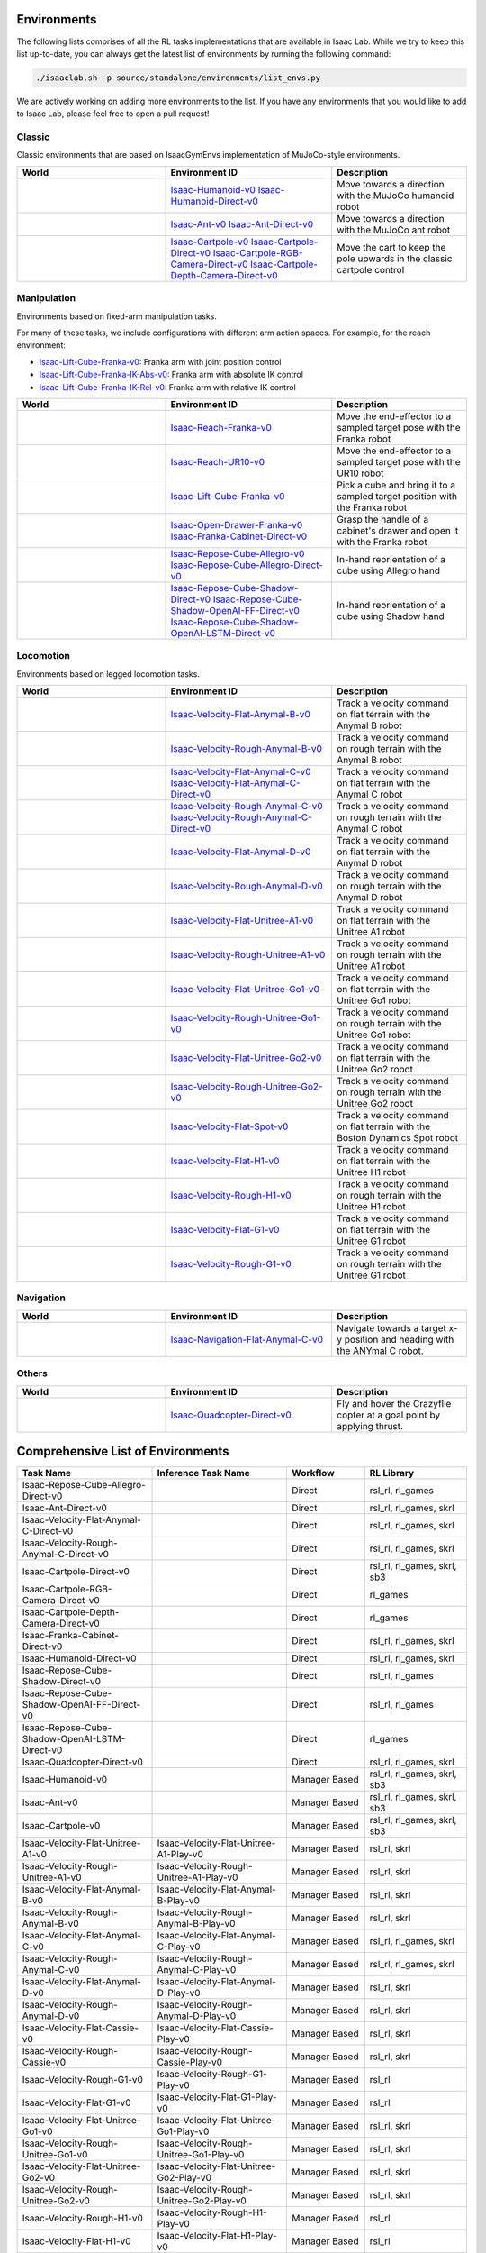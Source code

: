 Environments
============

The following lists comprises of all the RL tasks implementations that are available in Isaac Lab.
While we try to keep this list up-to-date, you can always get the latest list of environments by
running the following command:

.. code-block:: bash

    ./isaaclab.sh -p source/standalone/environments/list_envs.py

We are actively working on adding more environments to the list. If you have any environments that
you would like to add to Isaac Lab, please feel free to open a pull request!

Classic
-------

Classic environments that are based on IsaacGymEnvs implementation of MuJoCo-style environments.


.. table::
    :widths: 33 37 30

    +------------------+-----------------------------+-------------------------------------------------------------------------+
    | World            | Environment ID              | Description                                                             |
    +==================+=============================+=========================================================================+
    | |humanoid|       | |humanoid-link|             | Move towards a direction with the MuJoCo humanoid robot                 |
    |                  | |humanoid-direct-link|      |                                                                         |
    +------------------+-----------------------------+-------------------------------------------------------------------------+
    | |ant|            | |ant-link|                  | Move towards a direction with the MuJoCo ant robot                      |
    |                  | |ant-direct-link|           |                                                                         |
    +------------------+-----------------------------+-------------------------------------------------------------------------+
    | |cartpole|       | |cartpole-link|             | Move the cart to keep the pole upwards in the classic cartpole control  |
    |                  | |cartpole-direct-link|      |                                                                         |
    |                  | |cartpole-camera-rgb-link|  |                                                                         |
    |                  | |cartpole-camera-dpt-link|  |                                                                         |
    +------------------+-----------------------------+-------------------------------------------------------------------------+

.. |humanoid| image:: ../_static/tasks/classic/humanoid.jpg
.. |ant| image:: ../_static/tasks/classic/ant.jpg
.. |cartpole| image:: ../_static/tasks/classic/cartpole.jpg

.. |humanoid-link| replace:: `Isaac-Humanoid-v0 <https://github.com/isaac-sim/IsaacLab/blob/main/source/extensions/omni.isaac.lab_tasks/omni/isaac/lab_tasks/manager_based/classic/humanoid/humanoid_env_cfg.py>`__
.. |ant-link| replace:: `Isaac-Ant-v0 <https://github.com/isaac-sim/IsaacLab/blob/main/source/extensions/omni.isaac.lab_tasks/omni/isaac/lab_tasks/manager_based/classic/ant/ant_env_cfg.py>`__
.. |cartpole-link| replace:: `Isaac-Cartpole-v0 <https://github.com/isaac-sim/IsaacLab/blob/main/source/extensions/omni.isaac.lab_tasks/omni/isaac/lab_tasks/manager_based/classic/cartpole/cartpole_env_cfg.py>`__

.. |humanoid-direct-link| replace:: `Isaac-Humanoid-Direct-v0 <https://github.com/isaac-sim/IsaacLab/blob/main/source/extensions/omni.isaac.lab_tasks/omni/isaac/lab_tasks/direct/humanoid/humanoid_env.py>`__
.. |ant-direct-link| replace:: `Isaac-Ant-Direct-v0 <https://github.com/isaac-sim/IsaacLab/blob/main/source/extensions/omni.isaac.lab_tasks/omni/isaac/lab_tasks/direct/ant/ant_env.py>`__
.. |cartpole-direct-link| replace:: `Isaac-Cartpole-Direct-v0 <https://github.com/isaac-sim/IsaacLab/blob/main/source/extensions/omni.isaac.lab_tasks/omni/isaac/lab_tasks/direct/cartpole/cartpole_env.py>`__
.. |cartpole-camera-rgb-link| replace:: `Isaac-Cartpole-RGB-Camera-Direct-v0 <https://github.com/isaac-sim/IsaacLab/blob/main/source/extensions/omni.isaac.lab_tasks/omni/isaac/lab_tasks/direct/cartpole/cartpole_camera_env.py>`__
.. |cartpole-camera-dpt-link| replace:: `Isaac-Cartpole-Depth-Camera-Direct-v0 <https://github.com/isaac-sim/IsaacLab/blob/main/source/extensions/omni.isaac.lab_tasks/omni/isaac/lab_tasks/direct/cartpole/cartpole_camera_env.py>`__


Manipulation
------------

Environments based on fixed-arm manipulation tasks.

For many of these tasks, we include configurations with different arm action spaces. For example,
for the reach environment:

* |lift-cube-link|: Franka arm with joint position control
* |lift-cube-ik-abs-link|: Franka arm with absolute IK control
* |lift-cube-ik-rel-link|: Franka arm with relative IK control

.. table::
    :widths: 33 37 30

    +----------------+---------------------------+-----------------------------------------------------------------------------+
    | World          | Environment ID            | Description                                                                 |
    +================+===========================+=============================================================================+
    | |reach-franka| | |reach-franka-link|       | Move the end-effector to a sampled target pose with the Franka robot        |
    +----------------+---------------------------+-----------------------------------------------------------------------------+
    | |reach-ur10|   | |reach-ur10-link|         | Move the end-effector to a sampled target pose with the UR10 robot          |
    +----------------+---------------------------+-----------------------------------------------------------------------------+
    | |lift-cube|    | |lift-cube-link|          | Pick a cube and bring it to a sampled target position with the Franka robot |
    +----------------+---------------------------+-----------------------------------------------------------------------------+
    | |cabi-franka|  | | |cabi-franka-link|      | Grasp the handle of a cabinet's drawer and open it with the Franka robot    |
    |                | | |franka-direct-link|    |                                                                             |
    +----------------+---------------------------+-----------------------------------------------------------------------------+
    | |cube-allegro| | |cube-allegro-link|       | In-hand reorientation of a cube using Allegro hand                          |
    |                | |allegro-direct-link|     |                                                                             |
    +----------------+---------------------------+-----------------------------------------------------------------------------+
    | |cube-shadow|  | |cube-shadow-link|        | In-hand reorientation of a cube using Shadow hand                           |
    |                | |cube-shadow-ff-link|     |                                                                             |
    |                | |cube-shadow-lstm-link|   |                                                                             |
    +----------------+---------------------------+-----------------------------------------------------------------------------+

.. |reach-franka| image:: ../_static/tasks/manipulation/franka_reach.jpg
.. |reach-ur10| image:: ../_static/tasks/manipulation/ur10_reach.jpg
.. |lift-cube| image:: ../_static/tasks/manipulation/franka_lift.jpg
.. |cabi-franka| image:: ../_static/tasks/manipulation/franka_open_drawer.jpg
.. |cube-allegro| image:: ../_static/tasks/manipulation/allegro_cube.jpg
.. |cube-shadow| image:: ../_static/tasks/manipulation/shadow_cube.jpg

.. |reach-franka-link| replace:: `Isaac-Reach-Franka-v0 <https://github.com/isaac-sim/IsaacLab/blob/main/source/extensions/omni.isaac.lab_tasks/omni/isaac/lab_tasks/manager_based/manipulation/reach/config/franka/joint_pos_env_cfg.py>`__
.. |reach-ur10-link| replace:: `Isaac-Reach-UR10-v0 <https://github.com/isaac-sim/IsaacLab/blob/main/source/extensions/omni.isaac.lab_tasks/omni/isaac/lab_tasks/manager_based/manipulation/reach/config/ur_10/joint_pos_env_cfg.py>`__
.. |lift-cube-link| replace:: `Isaac-Lift-Cube-Franka-v0 <https://github.com/isaac-sim/IsaacLab/blob/main/source/extensions/omni.isaac.lab_tasks/omni/isaac/lab_tasks/manager_based/manipulation/lift/config/franka/joint_pos_env_cfg.py>`__
.. |lift-cube-ik-abs-link| replace:: `Isaac-Lift-Cube-Franka-IK-Abs-v0 <https://github.com/isaac-sim/IsaacLab/blob/main/source/extensions/omni.isaac.lab_tasks/omni/isaac/lab_tasks/manager_based/manipulation/lift/config/franka/ik_abs_env_cfg.py>`__
.. |lift-cube-ik-rel-link| replace:: `Isaac-Lift-Cube-Franka-IK-Rel-v0 <https://github.com/isaac-sim/IsaacLab/blob/main/source/extensions/omni.isaac.lab_tasks/omni/isaac/lab_tasks/manager_based/manipulation/lift/config/franka/ik_rel_env_cfg.py>`__
.. |cabi-franka-link| replace:: `Isaac-Open-Drawer-Franka-v0 <https://github.com/isaac-sim/IsaacLab/blob/main/source/extensions/omni.isaac.lab_tasks/omni/isaac/lab_tasks/manager_based/manipulation/cabinet/config/franka/joint_pos_env_cfg.py>`__
.. |franka-direct-link| replace:: `Isaac-Franka-Cabinet-Direct-v0 <https://github.com/isaac-sim/IsaacLab/blob/main/source/extensions/omni.isaac.lab_tasks/omni/isaac/lab_tasks/direct/franka_cabinet/franka_cabinet_env.py>`__
.. |cube-allegro-link| replace:: `Isaac-Repose-Cube-Allegro-v0 <https://github.com/isaac-sim/IsaacLab/blob/main/source/extensions/omni.isaac.lab_tasks/omni/isaac/lab_tasks/manager_based/manipulation/inhand/config/allegro_hand/allegro_env_cfg.py>`__
.. |allegro-direct-link| replace:: `Isaac-Repose-Cube-Allegro-Direct-v0 <https://github.com/isaac-sim/IsaacLab/blob/main/source/extensions/omni.isaac.lab_tasks/omni/isaac/lab_tasks/direct/allegro_hand/allegro_hand_env_cfg.py>`__

.. |cube-shadow-link| replace:: `Isaac-Repose-Cube-Shadow-Direct-v0 <https://github.com/isaac-sim/IsaacLab/blob/main/source/extensions/omni.isaac.lab_tasks/omni/isaac/lab_tasks/direct/shadow_hand/shadow_hand_env_cfg.py>`__
.. |cube-shadow-ff-link| replace:: `Isaac-Repose-Cube-Shadow-OpenAI-FF-Direct-v0 <https://github.com/isaac-sim/IsaacLab/blob/main/source/extensions/omni.isaac.lab_tasks/omni/isaac/lab_tasks/direct/shadow_hand/shadow_hand_env_cfg.py>`__
.. |cube-shadow-lstm-link| replace:: `Isaac-Repose-Cube-Shadow-OpenAI-LSTM-Direct-v0 <https://github.com/isaac-sim/IsaacLab/blob/main/source/extensions/omni.isaac.lab_tasks/omni/isaac/lab_tasks/direct/shadow_hand/shadow_hand_env_cfg.py>`__

Locomotion
----------

Environments based on legged locomotion tasks.

.. table::
    :widths: 33 37 30

    +------------------------------+----------------------------------------------+------------------------------------------------------------------------------+
    | World                        | Environment ID                               | Description                                                                  |
    +==============================+==============================================+==============================================================================+
    | |velocity-flat-anymal-b|     | |velocity-flat-anymal-b-link|                | Track a velocity command on flat terrain with the Anymal B robot             |
    +------------------------------+----------------------------------------------+------------------------------------------------------------------------------+
    | |velocity-rough-anymal-b|    | |velocity-rough-anymal-b-link|               | Track a velocity command on rough terrain with the Anymal B robot            |
    +------------------------------+----------------------------------------------+------------------------------------------------------------------------------+
    | |velocity-flat-anymal-c|     | |velocity-flat-anymal-c-link|                | Track a velocity command on flat terrain with the Anymal C robot             |
    |                              | |velocity-flat-anymal-c-direct-link|         |                                                                              |
    +------------------------------+----------------------------------------------+------------------------------------------------------------------------------+
    | |velocity-rough-anymal-c|    | |velocity-rough-anymal-c-link|               | Track a velocity command on rough terrain with the Anymal C robot            |
    |                              | |velocity-rough-anymal-c-direct-link|        |                                                                              |
    +------------------------------+----------------------------------------------+------------------------------------------------------------------------------+
    | |velocity-flat-anymal-d|     | |velocity-flat-anymal-d-link|                | Track a velocity command on flat terrain with the Anymal D robot             |
    +------------------------------+----------------------------------------------+------------------------------------------------------------------------------+
    | |velocity-rough-anymal-d|    | |velocity-rough-anymal-d-link|               | Track a velocity command on rough terrain with the Anymal D robot            |
    +------------------------------+----------------------------------------------+------------------------------------------------------------------------------+
    | |velocity-flat-unitree-a1|   | |velocity-flat-unitree-a1-link|              | Track a velocity command on flat terrain with the Unitree A1 robot           |
    +------------------------------+----------------------------------------------+------------------------------------------------------------------------------+
    | |velocity-rough-unitree-a1|  | |velocity-rough-unitree-a1-link|             | Track a velocity command on rough terrain with the Unitree A1 robot          |
    +------------------------------+----------------------------------------------+------------------------------------------------------------------------------+
    | |velocity-flat-unitree-go1|  | |velocity-flat-unitree-go1-link|             | Track a velocity command on flat terrain with the Unitree Go1 robot          |
    +------------------------------+----------------------------------------------+------------------------------------------------------------------------------+
    | |velocity-rough-unitree-go1| | |velocity-rough-unitree-go1-link|            | Track a velocity command on rough terrain with the Unitree Go1 robot         |
    +------------------------------+----------------------------------------------+------------------------------------------------------------------------------+
    | |velocity-flat-unitree-go2|  | |velocity-flat-unitree-go2-link|             | Track a velocity command on flat terrain with the Unitree Go2 robot          |
    +------------------------------+----------------------------------------------+------------------------------------------------------------------------------+
    | |velocity-rough-unitree-go2| | |velocity-rough-unitree-go2-link|            | Track a velocity command on rough terrain with the Unitree Go2 robot         |
    +------------------------------+----------------------------------------------+------------------------------------------------------------------------------+
    | |velocity-flat-spot|         | |velocity-flat-spot-link|                    | Track a velocity command on flat terrain with the Boston Dynamics Spot robot |
    +------------------------------+----------------------------------------------+------------------------------------------------------------------------------+
    | |velocity-flat-h1|           | |velocity-flat-h1-link|                      | Track a velocity command on flat terrain with the Unitree H1 robot           |
    +------------------------------+----------------------------------------------+------------------------------------------------------------------------------+
    | |velocity-rough-h1|          | |velocity-rough-h1-link|                     | Track a velocity command on rough terrain with the Unitree H1 robot          |
    +------------------------------+----------------------------------------------+------------------------------------------------------------------------------+
    | |velocity-flat-g1|           | |velocity-flat-g1-link|                      | Track a velocity command on flat terrain with the Unitree G1 robot           |
    +------------------------------+----------------------------------------------+------------------------------------------------------------------------------+
    | |velocity-rough-g1|          | |velocity-rough-g1-link|                     | Track a velocity command on rough terrain with the Unitree G1 robot          |
    +------------------------------+----------------------------------------------+------------------------------------------------------------------------------+

.. |velocity-flat-anymal-b-link| replace:: `Isaac-Velocity-Flat-Anymal-B-v0 <https://github.com/isaac-sim/IsaacLab/blob/main/source/extensions/omni.isaac.lab_tasks/omni/isaac/lab_tasks/manager_based/locomotion/velocity/config/anymal_b/flat_env_cfg.py>`__
.. |velocity-rough-anymal-b-link| replace:: `Isaac-Velocity-Rough-Anymal-B-v0 <https://github.com/isaac-sim/IsaacLab/blob/main/source/extensions/omni.isaac.lab_tasks/omni/isaac/lab_tasks/manager_based/locomotion/velocity/config/anymal_b/rough_env_cfg.py>`__

.. |velocity-flat-anymal-c-link| replace:: `Isaac-Velocity-Flat-Anymal-C-v0 <https://github.com/isaac-sim/IsaacLab/blob/main/source/extensions/omni.isaac.lab_tasks/omni/isaac/lab_tasks/manager_based/locomotion/velocity/config/anymal_c/flat_env_cfg.py>`__
.. |velocity-rough-anymal-c-link| replace:: `Isaac-Velocity-Rough-Anymal-C-v0 <https://github.com/isaac-sim/IsaacLab/blob/main/source/extensions/omni.isaac.lab_tasks/omni/isaac/lab_tasks/manager_based/locomotion/velocity/config/anymal_c/rough_env_cfg.py>`__

.. |velocity-flat-anymal-c-direct-link| replace:: `Isaac-Velocity-Flat-Anymal-C-Direct-v0 <https://github.com/isaac-sim/IsaacLab/blob/main/source/extensions/omni.isaac.lab_tasks/omni/isaac/lab_tasks/direct/anymal_c/anymal_c_env.py>`__
.. |velocity-rough-anymal-c-direct-link| replace:: `Isaac-Velocity-Rough-Anymal-C-Direct-v0 <https://github.com/isaac-sim/IsaacLab/blob/main/source/extensions/omni.isaac.lab_tasks/omni/isaac/lab_tasks/direct/anymal_c/anymal_c_env.py>`__

.. |velocity-flat-anymal-d-link| replace:: `Isaac-Velocity-Flat-Anymal-D-v0 <https://github.com/isaac-sim/IsaacLab/blob/main/source/extensions/omni.isaac.lab_tasks/omni/isaac/lab_tasks/manager_based/locomotion/velocity/config/anymal_d/flat_env_cfg.py>`__
.. |velocity-rough-anymal-d-link| replace:: `Isaac-Velocity-Rough-Anymal-D-v0 <https://github.com/isaac-sim/IsaacLab/blob/main/source/extensions/omni.isaac.lab_tasks/omni/isaac/lab_tasks/manager_based/locomotion/velocity/config/anymal_d/rough_env_cfg.py>`__

.. |velocity-flat-unitree-a1-link| replace:: `Isaac-Velocity-Flat-Unitree-A1-v0 <https://github.com/isaac-sim/IsaacLab/blob/main/source/extensions/omni.isaac.lab_tasks/omni/isaac/lab_tasks/manager_based/locomotion/velocity/config/a1/flat_env_cfg.py>`__
.. |velocity-rough-unitree-a1-link| replace:: `Isaac-Velocity-Rough-Unitree-A1-v0 <https://github.com/isaac-sim/IsaacLab/blob/main/source/extensions/omni.isaac.lab_tasks/omni/isaac/lab_tasks/manager_based/locomotion/velocity/config/a1/rough_env_cfg.py>`__

.. |velocity-flat-unitree-go1-link| replace:: `Isaac-Velocity-Flat-Unitree-Go1-v0 <https://github.com/isaac-sim/IsaacLab/blob/main/source/extensions/omni.isaac.lab_tasks/omni/isaac/lab_tasks/manager_based/locomotion/velocity/config/go1/flat_env_cfg.py>`__
.. |velocity-rough-unitree-go1-link| replace:: `Isaac-Velocity-Rough-Unitree-Go1-v0 <https://github.com/isaac-sim/IsaacLab/blob/main/source/extensions/omni.isaac.lab_tasks/omni/isaac/lab_tasks/manager_based/locomotion/velocity/config/go1/rough_env_cfg.py>`__

.. |velocity-flat-unitree-go2-link| replace:: `Isaac-Velocity-Flat-Unitree-Go2-v0 <https://github.com/isaac-sim/IsaacLab/blob/main/source/extensions/omni.isaac.lab_tasks/omni/isaac/lab_tasks/manager_based/locomotion/velocity/config/go2/flat_env_cfg.py>`__
.. |velocity-rough-unitree-go2-link| replace:: `Isaac-Velocity-Rough-Unitree-Go2-v0 <https://github.com/isaac-sim/IsaacLab/blob/main/source/extensions/omni.isaac.lab_tasks/omni/isaac/lab_tasks/manager_based/locomotion/velocity/config/go2/rough_env_cfg.py>`__

.. |velocity-flat-spot-link| replace:: `Isaac-Velocity-Flat-Spot-v0 <https://github.com/isaac-sim/IsaacLab/blob/main/source/extensions/omni.isaac.lab_tasks/omni/isaac/lab_tasks/manager_based/locomotion/velocity/config/spot/flat_env_cfg.py>`__

.. |velocity-flat-h1-link| replace:: `Isaac-Velocity-Flat-H1-v0 <https://github.com/isaac-sim/IsaacLab/blob/main/source/extensions/omni.isaac.lab_tasks/omni/isaac/lab_tasks/manager_based/locomotion/velocity/config/h1/flat_env_cfg.py>`__
.. |velocity-rough-h1-link| replace:: `Isaac-Velocity-Rough-H1-v0 <https://github.com/isaac-sim/IsaacLab/blob/main/source/extensions/omni.isaac.lab_tasks/omni/isaac/lab_tasks/manager_based/locomotion/velocity/config/h1/rough_env_cfg.py>`__

.. |velocity-flat-g1-link| replace:: `Isaac-Velocity-Flat-G1-v0 <https://github.com/isaac-sim/IsaacLab/blob/main/source/extensions/omni.isaac.lab_tasks/omni/isaac/lab_tasks/manager_based/locomotion/velocity/config/g1/flat_env_cfg.py>`__
.. |velocity-rough-g1-link| replace:: `Isaac-Velocity-Rough-G1-v0 <https://github.com/isaac-sim/IsaacLab/blob/main/source/extensions/omni.isaac.lab_tasks/omni/isaac/lab_tasks/manager_based/locomotion/velocity/config/g1/rough_env_cfg.py>`__


.. |velocity-flat-anymal-b| image:: ../_static/tasks/locomotion/anymal_b_flat.jpg
.. |velocity-rough-anymal-b| image:: ../_static/tasks/locomotion/anymal_b_rough.jpg
.. |velocity-flat-anymal-c| image:: ../_static/tasks/locomotion/anymal_c_flat.jpg
.. |velocity-rough-anymal-c| image:: ../_static/tasks/locomotion/anymal_c_rough.jpg
.. |velocity-flat-anymal-d| image:: ../_static/tasks/locomotion/anymal_d_flat.jpg
.. |velocity-rough-anymal-d| image:: ../_static/tasks/locomotion/anymal_d_rough.jpg
.. |velocity-flat-unitree-a1| image:: ../_static/tasks/locomotion/a1_flat.jpg
.. |velocity-rough-unitree-a1| image:: ../_static/tasks/locomotion/a1_rough.jpg
.. |velocity-flat-unitree-go1| image:: ../_static/tasks/locomotion/go1_flat.jpg
.. |velocity-rough-unitree-go1| image:: ../_static/tasks/locomotion/go1_rough.jpg
.. |velocity-flat-unitree-go2| image:: ../_static/tasks/locomotion/go2_flat.jpg
.. |velocity-rough-unitree-go2| image:: ../_static/tasks/locomotion/go2_rough.jpg
.. |velocity-flat-spot| image:: ../_static/tasks/locomotion/spot_flat.jpg
.. |velocity-flat-h1| image:: ../_static/tasks/locomotion/h1_flat.jpg
.. |velocity-rough-h1| image:: ../_static/tasks/locomotion/h1_rough.jpg
.. |velocity-flat-g1| image:: ../_static/tasks/locomotion/g1_flat.jpg
.. |velocity-rough-g1| image:: ../_static/tasks/locomotion/g1_rough.jpg

Navigation
----------

.. table::
    :widths: 33 37 30

    +----------------+---------------------+-----------------------------------------------------------------------------+
    | World          | Environment ID      | Description                                                                 |
    +================+=====================+=============================================================================+
    | |anymal_c_nav| | |anymal_c_nav-link| | Navigate towards a target x-y position and heading with the ANYmal C robot. |
    +----------------+---------------------+-----------------------------------------------------------------------------+

.. |anymal_c_nav-link| replace:: `Isaac-Navigation-Flat-Anymal-C-v0 <https://github.com/isaac-sim/IsaacLab/blob/main/source/extensions/omni.isaac.lab_tasks/omni/isaac/lab_tasks/manager_based/navigation/config/anymal_c/navigation_env_cfg.py>`__

.. |anymal_c_nav| image:: ../_static/tasks/navigation/anymal_c_nav.jpg


Others
------

.. table::
    :widths: 33 37 30

    +----------------+---------------------+-----------------------------------------------------------------------------+
    | World          | Environment ID      | Description                                                                 |
    +================+=====================+=============================================================================+
    | |quadcopter|   | |quadcopter-link|   | Fly and hover the Crazyflie copter at a goal point by applying thrust.      |
    +----------------+---------------------+-----------------------------------------------------------------------------+

.. |quadcopter-link| replace:: `Isaac-Quadcopter-Direct-v0 <https://github.com/isaac-sim/IsaacLab/blob/main/source/extensions/omni.isaac.lab_tasks/omni/isaac/lab_tasks/direct/quadcopter/quadcopter_env.py>`__


.. |quadcopter| image:: ../_static/tasks/others/quadcopter.jpg


Comprehensive List of Environments
==================================

.. table::
    :widths: 33 33 19 25

    +------------------------------------------------+--------------------------------------------+---------------+-----------------------------+
    | Task Name                                      | Inference Task Name                        | Workflow      |          RL Library         |
    +================================================+============================================+===============+=============================+
    | Isaac-Repose-Cube-Allegro-Direct-v0            |                                            | Direct        | rsl_rl, rl_games            |
    +------------------------------------------------+--------------------------------------------+---------------+-----------------------------+
    | Isaac-Ant-Direct-v0                            |                                            | Direct        | rsl_rl, rl_games, skrl      |
    +------------------------------------------------+--------------------------------------------+---------------+-----------------------------+
    | Isaac-Velocity-Flat-Anymal-C-Direct-v0         |                                            | Direct        | rsl_rl, rl_games, skrl      |
    +------------------------------------------------+--------------------------------------------+---------------+-----------------------------+
    | Isaac-Velocity-Rough-Anymal-C-Direct-v0        |                                            | Direct        | rsl_rl, rl_games, skrl      |
    +------------------------------------------------+--------------------------------------------+---------------+-----------------------------+
    | Isaac-Cartpole-Direct-v0                       |                                            | Direct        | rsl_rl, rl_games, skrl, sb3 |
    +------------------------------------------------+--------------------------------------------+---------------+-----------------------------+
    | Isaac-Cartpole-RGB-Camera-Direct-v0            |                                            | Direct        | rl_games                    |
    +------------------------------------------------+--------------------------------------------+---------------+-----------------------------+
    | Isaac-Cartpole-Depth-Camera-Direct-v0          |                                            | Direct        | rl_games                    |
    +------------------------------------------------+--------------------------------------------+---------------+-----------------------------+
    | Isaac-Franka-Cabinet-Direct-v0                 |                                            | Direct        | rsl_rl, rl_games, skrl      |
    +------------------------------------------------+--------------------------------------------+---------------+-----------------------------+
    | Isaac-Humanoid-Direct-v0                       |                                            | Direct        | rsl_rl, rl_games, skrl      |
    +------------------------------------------------+--------------------------------------------+---------------+-----------------------------+
    | Isaac-Repose-Cube-Shadow-Direct-v0             |                                            | Direct        | rsl_rl, rl_games            |
    +------------------------------------------------+--------------------------------------------+---------------+-----------------------------+
    | Isaac-Repose-Cube-Shadow-OpenAI-FF-Direct-v0   |                                            | Direct        | rsl_rl, rl_games            |
    +------------------------------------------------+--------------------------------------------+---------------+-----------------------------+
    | Isaac-Repose-Cube-Shadow-OpenAI-LSTM-Direct-v0 |                                            | Direct        | rl_games                    |
    +------------------------------------------------+--------------------------------------------+---------------+-----------------------------+
    | Isaac-Quadcopter-Direct-v0                     |                                            | Direct        | rsl_rl, rl_games, skrl      |
    +------------------------------------------------+--------------------------------------------+---------------+-----------------------------+
    | Isaac-Humanoid-v0                              |                                            | Manager Based | rsl_rl, rl_games, skrl, sb3 |
    +------------------------------------------------+--------------------------------------------+---------------+-----------------------------+
    | Isaac-Ant-v0                                   |                                            | Manager Based | rsl_rl, rl_games, skrl, sb3 |
    +------------------------------------------------+--------------------------------------------+---------------+-----------------------------+
    | Isaac-Cartpole-v0                              |                                            | Manager Based | rsl_rl, rl_games, skrl, sb3 |
    +------------------------------------------------+--------------------------------------------+---------------+-----------------------------+
    | Isaac-Velocity-Flat-Unitree-A1-v0              | Isaac-Velocity-Flat-Unitree-A1-Play-v0     | Manager Based | rsl_rl, skrl                |
    +------------------------------------------------+--------------------------------------------+---------------+-----------------------------+
    | Isaac-Velocity-Rough-Unitree-A1-v0             | Isaac-Velocity-Rough-Unitree-A1-Play-v0    | Manager Based | rsl_rl, skrl                |
    +------------------------------------------------+--------------------------------------------+---------------+-----------------------------+
    | Isaac-Velocity-Flat-Anymal-B-v0                | Isaac-Velocity-Flat-Anymal-B-Play-v0       | Manager Based | rsl_rl, skrl                |
    +------------------------------------------------+--------------------------------------------+---------------+-----------------------------+
    | Isaac-Velocity-Rough-Anymal-B-v0               | Isaac-Velocity-Rough-Anymal-B-Play-v0      | Manager Based | rsl_rl, skrl                |
    +------------------------------------------------+--------------------------------------------+---------------+-----------------------------+
    | Isaac-Velocity-Flat-Anymal-C-v0                | Isaac-Velocity-Flat-Anymal-C-Play-v0       | Manager Based | rsl_rl, rl_games, skrl      |
    +------------------------------------------------+--------------------------------------------+---------------+-----------------------------+
    | Isaac-Velocity-Rough-Anymal-C-v0               | Isaac-Velocity-Rough-Anymal-C-Play-v0      | Manager Based | rsl_rl, rl_games, skrl      |
    +------------------------------------------------+--------------------------------------------+---------------+-----------------------------+
    | Isaac-Velocity-Flat-Anymal-D-v0                | Isaac-Velocity-Flat-Anymal-D-Play-v0       | Manager Based | rsl_rl, skrl                |
    +------------------------------------------------+--------------------------------------------+---------------+-----------------------------+
    | Isaac-Velocity-Rough-Anymal-D-v0               | Isaac-Velocity-Rough-Anymal-D-Play-v0      | Manager Based | rsl_rl, skrl                |
    +------------------------------------------------+--------------------------------------------+---------------+-----------------------------+
    | Isaac-Velocity-Flat-Cassie-v0                  | Isaac-Velocity-Flat-Cassie-Play-v0         | Manager Based | rsl_rl, skrl                |
    +------------------------------------------------+--------------------------------------------+---------------+-----------------------------+
    | Isaac-Velocity-Rough-Cassie-v0                 | Isaac-Velocity-Rough-Cassie-Play-v0        | Manager Based | rsl_rl, skrl                |
    +------------------------------------------------+--------------------------------------------+---------------+-----------------------------+
    | Isaac-Velocity-Rough-G1-v0                     | Isaac-Velocity-Rough-G1-Play-v0            | Manager Based | rsl_rl                      |
    +------------------------------------------------+--------------------------------------------+---------------+-----------------------------+
    | Isaac-Velocity-Flat-G1-v0                      | Isaac-Velocity-Flat-G1-Play-v0             | Manager Based | rsl_rl                      |
    +------------------------------------------------+--------------------------------------------+---------------+-----------------------------+
    | Isaac-Velocity-Flat-Unitree-Go1-v0             | Isaac-Velocity-Flat-Unitree-Go1-Play-v0    | Manager Based | rsl_rl, skrl                |
    +------------------------------------------------+--------------------------------------------+---------------+-----------------------------+
    | Isaac-Velocity-Rough-Unitree-Go1-v0            | Isaac-Velocity-Rough-Unitree-Go1-Play-v0   | Manager Based | rsl_rl, skrl                |
    +------------------------------------------------+--------------------------------------------+---------------+-----------------------------+
    | Isaac-Velocity-Flat-Unitree-Go2-v0             | Isaac-Velocity-Flat-Unitree-Go2-Play-v0    | Manager Based | rsl_rl, skrl                |
    +------------------------------------------------+--------------------------------------------+---------------+-----------------------------+
    | Isaac-Velocity-Rough-Unitree-Go2-v0            | Isaac-Velocity-Rough-Unitree-Go2-Play-v0   | Manager Based | rsl_rl, skrl                |
    +------------------------------------------------+--------------------------------------------+---------------+-----------------------------+
    | Isaac-Velocity-Rough-H1-v0                     | Isaac-Velocity-Rough-H1-Play-v0            | Manager Based | rsl_rl                      |
    +------------------------------------------------+--------------------------------------------+---------------+-----------------------------+
    | Isaac-Velocity-Flat-H1-v0                      | Isaac-Velocity-Flat-H1-Play-v0             | Manager Based | rsl_rl                      |
    +------------------------------------------------+--------------------------------------------+---------------+-----------------------------+
    | Isaac-Velocity-Flat-Spot-v0                    | Isaac-Velocity-Flat-Spot-Play-v0           | Manager Based | rsl_rl                      |
    +------------------------------------------------+--------------------------------------------+---------------+-----------------------------+
    | Isaac-Open-Drawer-Franka-v0                    | Isaac-Open-Drawer-Franka-Play-v0           | Manager Based | rsl_rl, rl_games, skrl      |
    +------------------------------------------------+--------------------------------------------+---------------+-----------------------------+
    | Isaac-Open-Drawer-Franka-IK-Abs-v0             |                                            | Manager Based |                             |
    +------------------------------------------------+--------------------------------------------+---------------+-----------------------------+
    | Isaac-Open-Drawer-Franka-IK-Rel-v0             |                                            | Manager Based |                             |
    +------------------------------------------------+--------------------------------------------+---------------+-----------------------------+
    | Isaac-Repose-Cube-Allegro-v0                   | Isaac-Repose-Cube-Allegro-Play-v0          | Manager Based | rsl_rl, rl_games, skrl      |
    +------------------------------------------------+--------------------------------------------+---------------+-----------------------------+
    | Isaac-Repose-Cube-Allegro-NoVelObs-v0          | Isaac-Repose-Cube-Allegro-NoVelObs-Play-v0 | Manager Based | rsl_rl, rl_games, skrl      |
    +------------------------------------------------+--------------------------------------------+---------------+-----------------------------+
    | Isaac-Lift-Cube-Franka-v0                      | Isaac-Lift-Cube-Franka-Play-v0             | Manager Based | rsl_rl, rl_games, skrl      |
    +------------------------------------------------+--------------------------------------------+---------------+-----------------------------+
    | Isaac-Lift-Cube-Franka-IK-Abs-v0               |                                            | Manager Based |                             |
    +------------------------------------------------+--------------------------------------------+---------------+-----------------------------+
    | Isaac-Lift-Cube-Franka-IK-Rel-v0               |                                            | Manager Based |                             |
    +------------------------------------------------+--------------------------------------------+---------------+-----------------------------+
    | Isaac-Reach-Franka-v0                          | Isaac-Reach-Franka-Play-v0                 | Manager Based | rsl_rl, rl_games, skrl      |
    +------------------------------------------------+--------------------------------------------+---------------+-----------------------------+
    | Isaac-Reach-Franka-IK-Abs-v0                   |                                            | Manager Based |                             |
    +------------------------------------------------+--------------------------------------------+---------------+-----------------------------+
    | Isaac-Reach-Franka-IK-Rel-v0                   |                                            | Manager Based |                             |
    +------------------------------------------------+--------------------------------------------+---------------+-----------------------------+
    | Isaac-Reach-UR10-v0                            | Isaac-Reach-UR10-Play-v0                   | Manager Based | rsl_rl, rl_games, skrl      |
    +------------------------------------------------+--------------------------------------------+---------------+-----------------------------+
    | Isaac-Navigation-Flat-Anymal-C-v0              | Isaac-Navigation-Flat-Anymal-C-Play-v0     | Manager Based | rsl_rl                      |
    +------------------------------------------------+--------------------------------------------+---------------+-----------------------------+
